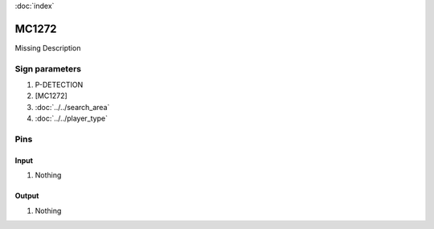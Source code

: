 :doc:`index`

======
MC1272
======

Missing Description

Sign parameters
===============

#. P-DETECTION
#. [MC1272]
#. :doc:`../../search_area`
#. :doc:`../../player_type`

Pins
====

Input
-----

#. Nothing

Output
------

#. Nothing

